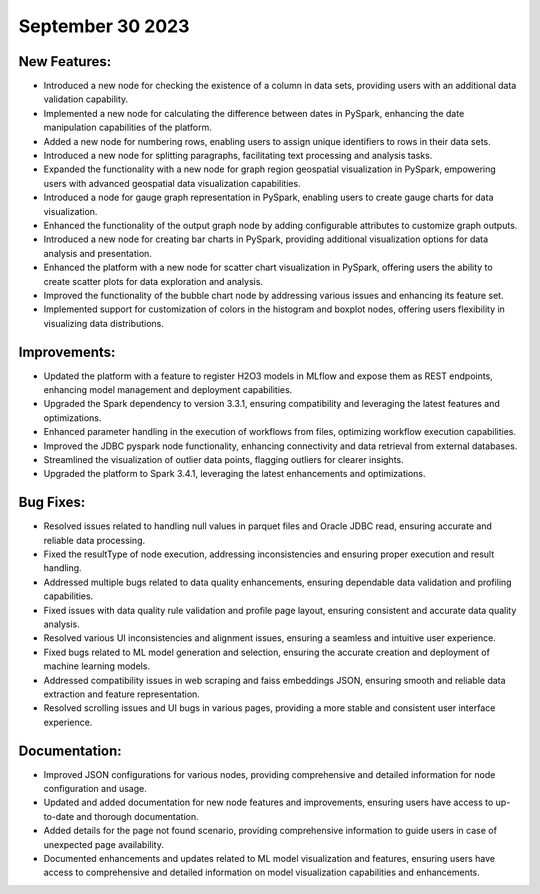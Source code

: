 September 30 2023 
==================================


New Features:
--------------
* Introduced a new node for checking the existence of a column in data sets, providing users with an additional data validation capability.
* Implemented a new node for calculating the difference between dates in PySpark, enhancing the date manipulation capabilities of the platform.
* Added a new node for numbering rows, enabling users to assign unique identifiers to rows in their data sets.
* Introduced a new node for splitting paragraphs, facilitating text processing and analysis tasks.
* Expanded the functionality with a new node for graph region geospatial visualization in PySpark, empowering users with advanced geospatial data visualization capabilities.
* Introduced a node for gauge graph representation in PySpark, enabling users to create gauge charts for data visualization.
* Enhanced the functionality of the output graph node by adding configurable attributes to customize graph outputs.
* Introduced a new node for creating bar charts in PySpark, providing additional visualization options for data analysis and presentation.
* Enhanced the platform with a new node for scatter chart visualization in PySpark, offering users the ability to create scatter plots for data exploration and analysis.
* Improved the functionality of the bubble chart node by addressing various issues and enhancing its feature set.
* Implemented support for customization of colors in the histogram and boxplot nodes, offering users flexibility in visualizing data distributions.

Improvements:
--------------
* Updated the platform with a feature to register H2O3 models in MLflow and expose them as REST endpoints, enhancing model management and deployment capabilities.
* Upgraded the Spark dependency to version 3.3.1, ensuring compatibility and leveraging the latest features and optimizations.
* Enhanced parameter handling in the execution of workflows from files, optimizing workflow execution capabilities.
* Improved the JDBC pyspark node functionality, enhancing connectivity and data retrieval from external databases.
* Streamlined the visualization of outlier data points, flagging outliers for clearer insights.
* Upgraded the platform to Spark 3.4.1, leveraging the latest enhancements and optimizations.

Bug Fixes:
--------------
* Resolved issues related to handling null values in parquet files and Oracle JDBC read, ensuring accurate and reliable data processing.
* Fixed the resultType of node execution, addressing inconsistencies and ensuring proper execution and result handling.
* Addressed multiple bugs related to data quality enhancements, ensuring dependable data validation and profiling capabilities.
* Fixed issues with data quality rule validation and profile page layout, ensuring consistent and accurate data quality analysis.
* Resolved various UI inconsistencies and alignment issues, ensuring a seamless and intuitive user experience.
* Fixed bugs related to ML model generation and selection, ensuring the accurate creation and deployment of machine learning models.
* Addressed compatibility issues in web scraping and faiss embeddings JSON, ensuring smooth and reliable data extraction and feature representation.
* Resolved scrolling issues and UI bugs in various pages, providing a more stable and consistent user interface experience.

Documentation:
--------------
* Improved JSON configurations for various nodes, providing comprehensive and detailed information for node configuration and usage.
* Updated and added documentation for new node features and improvements, ensuring users have access to up-to-date and thorough documentation.
* Added details for the page not found scenario, providing comprehensive information to guide users in case of unexpected page availability.
* Documented enhancements and updates related to ML model visualization and features, ensuring users have access to comprehensive and detailed information on model visualization capabilities and enhancements.
